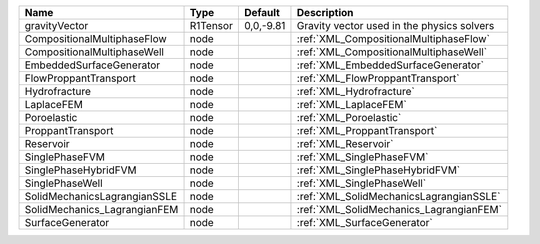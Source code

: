 

============================ ======== ========= ========================================== 
Name                         Type     Default   Description                                
============================ ======== ========= ========================================== 
gravityVector                R1Tensor 0,0,-9.81 Gravity vector used in the physics solvers 
CompositionalMultiphaseFlow  node               :ref:`XML_CompositionalMultiphaseFlow`     
CompositionalMultiphaseWell  node               :ref:`XML_CompositionalMultiphaseWell`     
EmbeddedSurfaceGenerator     node               :ref:`XML_EmbeddedSurfaceGenerator`        
FlowProppantTransport        node               :ref:`XML_FlowProppantTransport`           
Hydrofracture                node               :ref:`XML_Hydrofracture`                   
LaplaceFEM                   node               :ref:`XML_LaplaceFEM`                      
Poroelastic                  node               :ref:`XML_Poroelastic`                     
ProppantTransport            node               :ref:`XML_ProppantTransport`               
Reservoir                    node               :ref:`XML_Reservoir`                       
SinglePhaseFVM               node               :ref:`XML_SinglePhaseFVM`                  
SinglePhaseHybridFVM         node               :ref:`XML_SinglePhaseHybridFVM`            
SinglePhaseWell              node               :ref:`XML_SinglePhaseWell`                 
SolidMechanicsLagrangianSSLE node               :ref:`XML_SolidMechanicsLagrangianSSLE`    
SolidMechanics_LagrangianFEM node               :ref:`XML_SolidMechanics_LagrangianFEM`    
SurfaceGenerator             node               :ref:`XML_SurfaceGenerator`                
============================ ======== ========= ========================================== 


